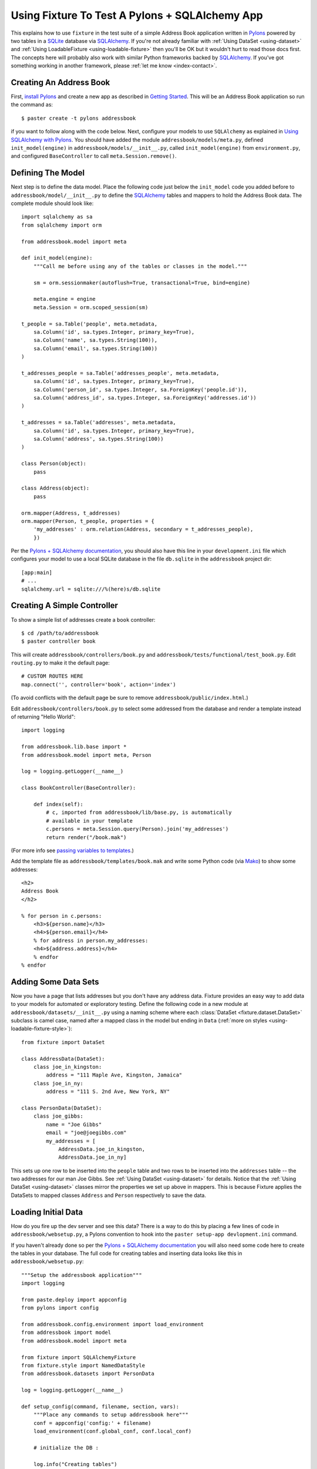 
.. _using-fixture-with-pylons:

-----------------------------------------------
Using Fixture To Test A Pylons + SQLAlchemy App
-----------------------------------------------

This explains how to use ``fixture`` in the test suite of a simple Address Book application written in `Pylons`_ powered by two tables in a `SQLite`_ database via `SQLAlchemy`_.  If you're not already familiar with :ref:`Using DataSet <using-dataset>` and :ref:`Using LoadableFixture <using-loadable-fixture>` then you'll be OK but it wouldn't hurt to read those docs first.  The concepts here will probably also work with similar Python frameworks backed by `SQLAlchemy`_.  If you've got something working in another framework, please :ref:`let me know <index-contact>`.

Creating An Address Book
------------------------

First, `install Pylons`_ and create a new app as described in `Getting Started`_.  This will be an Address Book application so run the command as:: 

    $ paster create -t pylons addressbook

if you want to follow along with the code below.  Next, configure your models to use ``SQLAlchemy`` as explained in `Using SQLAlchemy with Pylons`_.  You should have added the module ``addressbook/models/meta.py``, defined ``init_model(engine)`` in ``addressbook/models/__init__.py``, called ``init_model(engine)`` from ``environment.py``, and configured ``BaseController`` to call ``meta.Session.remove()``.

Defining The Model
------------------

Next step is to define the data model.  Place the following code just below the ``init_model`` code you added before to ``addressbook/model/__init__.py`` to define the `SQLAlchemy`_ tables and mappers to hold the Address Book data.  The complete module should look like::

    import sqlalchemy as sa
    from sqlalchemy import orm

    from addressbook.model import meta

    def init_model(engine):
        """Call me before using any of the tables or classes in the model."""

        sm = orm.sessionmaker(autoflush=True, transactional=True, bind=engine)

        meta.engine = engine
        meta.Session = orm.scoped_session(sm)

    t_people = sa.Table('people', meta.metadata,
        sa.Column('id', sa.types.Integer, primary_key=True),
        sa.Column('name', sa.types.String(100)),
        sa.Column('email', sa.types.String(100))
    )

    t_addresses_people = sa.Table('addresses_people', meta.metadata,
        sa.Column('id', sa.types.Integer, primary_key=True),
        sa.Column('person_id', sa.types.Integer, sa.ForeignKey('people.id')),
        sa.Column('address_id', sa.types.Integer, sa.ForeignKey('addresses.id'))
    )

    t_addresses = sa.Table('addresses', meta.metadata,
        sa.Column('id', sa.types.Integer, primary_key=True),
        sa.Column('address', sa.types.String(100))
    )

    class Person(object):
        pass

    class Address(object):
        pass

    orm.mapper(Address, t_addresses)
    orm.mapper(Person, t_people, properties = {
        'my_addresses' : orm.relation(Address, secondary = t_addresses_people),
        })

Per the `Pylons + SQLAlchemy documentation`_, you should also have this line in your ``development.ini`` file which configures your model to use a local SQLite database in the file ``db.sqlite`` in the ``addressbook`` project dir::

    [app:main]
    # ...
    sqlalchemy.url = sqlite:///%(here)s/db.sqlite

Creating A Simple Controller
----------------------------
    
To show a simple list of addresses create a ``book`` controller::

    $ cd /path/to/addressbook
    $ paster controller book

This will create ``addressbook/controllers/book.py`` and ``addressbook/tests/functional/test_book.py``.  Edit ``routing.py`` to make it the default page::

    # CUSTOM ROUTES HERE
    map.connect('', controller='book', action='index')

(To avoid conflicts with the default page be sure to remove ``addressbook/public/index.html``.)

Edit ``addressbook/controllers/book.py`` to select some addressed from the database and render a template instead of returning "Hello World"::

    import logging

    from addressbook.lib.base import *
    from addressbook.model import meta, Person

    log = logging.getLogger(__name__)

    class BookController(BaseController):

        def index(self):
            # c, imported from addressbook/lib/base.py, is automatically 
            # available in your template
            c.persons = meta.Session.query(Person).join('my_addresses')
            return render("/book.mak")

(For more info see `passing variables to templates <http://wiki.pylonshq.com/display/pylonsdocs/Getting+Started#passing-variables-to-templates>`_.)

Add the template file as ``addressbook/templates/book.mak`` and write some Python code (via `Mako`_) to show some addresses::

    <h2>
    Address Book
    </h2>
    
    % for person in c.persons:
        <h3>${person.name}</h3>
        <h4>${person.email}</h4>
        % for address in person.my_addresses:
        <h4>${address.address}</h4>
        % endfor
    % endfor

.. _Mako: http://www.makotemplates.org/

Adding Some Data Sets
---------------------

Now you have a page that lists addresses but you don't have any address data.  Fixture provides an easy way to add data to your models for automated or exploratory testing.  Define the following code in a new module at ``addressbook/datasets/__init__.py`` using a naming scheme where each :class:`DataSet <fixture.dataset.DataSet>` subclass is camel case, named after a mapped class in the model but ending in ``Data`` (:ref:`more on styles <using-loadable-fixture-style>`)::
    
    from fixture import DataSet

    class AddressData(DataSet):
        class joe_in_kingston:
            address = "111 Maple Ave, Kingston, Jamaica"
        class joe_in_ny:
            address = "111 S. 2nd Ave, New York, NY"

    class PersonData(DataSet):
        class joe_gibbs:
            name = "Joe Gibbs"
            email = "joe@joegibbs.com"
            my_addresses = [
                AddressData.joe_in_kingston, 
                AddressData.joe_in_ny]

This sets up one row to be inserted into the ``people`` table and two rows to be inserted into the ``addresses`` table -- the two addresses for our man Joe Gibbs.  See :ref:`Using DataSet <using-dataset>` for details.  Notice that the :ref:`Using DataSet <using-dataset>` classes mirror the properties we set up above in mappers.  This is because Fixture applies the DataSets to mapped classes ``Address`` and ``Person`` respectively to save the data.

Loading Initial Data
--------------------

How do you fire up the dev server and see this data?  There is a way to do this by placing a few lines of code in ``addressbook/websetup.py``, a Pylons convention to hook into the ``paster setup-app devlopment.ini`` command.

If you haven't already done so per the `Pylons + SQLAlchemy documentation`_ you will also need some code here to create the tables in your database.  The full code for creating tables and inserting data looks like this in ``addressbook/websetup.py``::

    """Setup the addressbook application"""
    import logging

    from paste.deploy import appconfig
    from pylons import config

    from addressbook.config.environment import load_environment
    from addressbook import model
    from addressbook.model import meta

    from fixture import SQLAlchemyFixture
    from fixture.style import NamedDataStyle
    from addressbook.datasets import PersonData

    log = logging.getLogger(__name__)

    def setup_config(command, filename, section, vars):
        """Place any commands to setup addressbook here"""
        conf = appconfig('config:' + filename)
        load_environment(conf.global_conf, conf.local_conf)
        
        # initialize the DB :
        
        log.info("Creating tables")
        meta.metadata.create_all(bind=meta.engine)
        log.info("Successfully setup")
        
        # load some initial data during setup-app :
        
        db = SQLAlchemyFixture(
                env=model, style=NamedDataStyle(),
                engine=meta.engine)
                
        # suppress fixture's own debug output 
        # (activated by Paste) 
        fl = logging.getLogger("fixture.loadable")
        fl.setLevel(logging.CRITICAL)
        fl = logging.getLogger("fixture.loadable.tree")
        fl.setLevel(logging.CRITICAL)
        
        data = db.data(PersonData)
        log.info("Inserting initial data")
        data.setup()
        log.info("Done")

This will allow you to get started on your Address Book application quickly by running::

    $ cd /path/to/addressbook
    $ paster setup-app development.ini

Thus, creating all tables in the ``db.sqlite`` file and loading the data defined above.  Now, start the development server::

    paster serve --reload development.ini

And load up `http://127.0.0.1:5000 <http://127.0.0.1:5000>`_ in your browser.  You should see a rendering of::

    <h2>
    Address Book
    </h2>

        <h3>Joe Gibbs</h3>
        <h4>joe@joegibbs.com</h4>
        <h4>111 Maple Ave, Kingston, Jamaica</h4>
        <h4>111 S. 2nd Ave, New York, NY</h4>

Setting Up The Test Suite
-------------------------

Cool!  But what you really wanted was to write some automated tests, right?  Fixture makes that just as easy.  You can read more about `Unit Testing Pylons Apps <http://wiki.pylonshq.com/display/pylonsdocs/Unit+Testing>`_ but as of right now you should already have the file ``addressbook/tests/functional/test_book.py``, ready and waiting for some test code.  

Before running any tests you need to configure the test suite to make a database connection and create tables when the tests start.  First, edit ``test.ini`` to tell your app to use a different database file so as not to disturb your development environment::
    
    [app:main]
    use = config:development.ini

    # Add additional test specific configuration options as necessary.
    sqlalchemy.url = sqlite:///%(here)s/testdb.sqlite

The `Pylons + SQLAlchemy documentation`_ suggests creating and dropping tables once per test but this doesn't scale very well and Fixture already tears down data automatically.  Instead, add ``setup`` and ``teardown`` methods to ``addressbook/tests/__init__.py``.  These methods will be called by nose_ *just once* per every run of your test suite.  Here is the code to add to ``addressbook/tests/__init__.py``::
    
    # other imports and setup ...
    
    from addressbook.model import meta
    
    def setup():
        meta.metadata.create_all(meta.engine)

    def teardown():
        meta.metadata.drop_all(meta.engine)
    
    # other test definitions ...

.. note:: Fixture deletes the rows *it* inserts.  If *your application* inserts rows of its own during a test then you will need to truncate the table or else use the strategy of creating / dropping tables once per test.

Similar to how the `Pylons + SQLAlchemy documentation`_ suggests, you still, however, need to remove the session once per test so that errors do not "leak" from test to test.  This is done by making the ``setUp`` method of ``TestController`` in ``__init__.py`` look like this::
        
    class TestController(TestCase):
        # ...
    
        def setUp(self):
            meta.Session.remove() # clear any stragglers from last test

Making Assertions Against Test Data
-----------------------------------

More astute readers will probably realize that the app already has some data in it since by default Pylons runs the ``setup-app`` hook at the top of ``addressbook/tests/__init__.py``.  Let's make some assertions to find out.  Add the following code to ``addressbook/tests/functional/test_book.py``::
    
    from addressbook.model import meta, Person
    from addressbook.datasets import PersonData, AddressData
    from addressbook.tests import *

    class TestBookController(TestController):

        def test_index(self):
            response = self.app.get(url_for(controller='book'))
            print response
            assert PersonData.joe_gibbs.name in response
            assert PersonData.joe_gibbs.email in response
            assert AddressData.joe_in_kingston.address in response
            assert AddressData.joe_in_ny.address in response

Then run the tests::

    $ cd /path/to/addressbook
    $ nosetests
    .
    ----------------------------------------------------------------------
    Ran 1 test in 0.702s

    OK

Defining A Fixture And Testing With Data
----------------------------------------

To start using data in your tests, define a common fixture object to use throughout your test suite.  You also need to connect your database engine, so add this code to ``addressbook/tests/__init__.py``::

    # other imports and setup ...
        
    from addressbook import model
    from addressbook.model import meta
    from fixture import SQLAlchemyFixture
    from fixture.style import NamedDataStyle
        
    dbfixture = SQLAlchemyFixture(
        env=model,
        engine=meta.engine,
        style=NamedDataStyle()
    )
    
    def setup():
        meta.metadata.create_all(meta.engine)

    def teardown():
        meta.metadata.drop_all(meta.engine)
    
    # other test definitions ...

.. note:: Beware that using an in-memory SQLite database would make this trickier and the above strategy won't work.  Instead you'd need to assign the engine in ``setup`` after ``metadata.create_all()`` since SQLite memory databases are only available to a single *connection*.  Also, beware of ``setup-app``, described below.

See :ref:`Using LoadableFixture <using-loadable-fixture>` for a detailed explanation of fixture objects.  

A Note About Session Mappers and Elixir
---------------------------------------

warning about elixir

.. 

    UnloadError: InvalidRequestError: Instance 'Person@0x227d130' is with key (<class 'addressbook.model.Person'>, (1,), None) already persisted with a different identity (with <addressbook.model.Person object at 0x227d130> in <PersonData at 0x2272450 with keys ['joe_gibbs']>)

setup-app


.. _install Pylons: http://wiki.pylonshq.com/display/pylonsdocs/Installing+Pylons
.. _Getting Started: http://wiki.pylonshq.com/display/pylonsdocs/Getting+Started
.. _Pylons + SQLAlchemy documentation: http://wiki.pylonshq.com/display/pylonsdocs/Using+SQLAlchemy+with+Pylons
.. _Using SQLAlchemy with Pylons: http://wiki.pylonshq.com/display/pylonsdocs/Using+SQLAlchemy+with+Pylons
.. _SQLAlchemy: http://www.sqlalchemy.org/
.. _Pylons: http://pylonshq.com/
.. _SQLite: http://www.sqlite.org/
.. _nose: http://somethingaboutorange.com/mrl/projects/nose/

